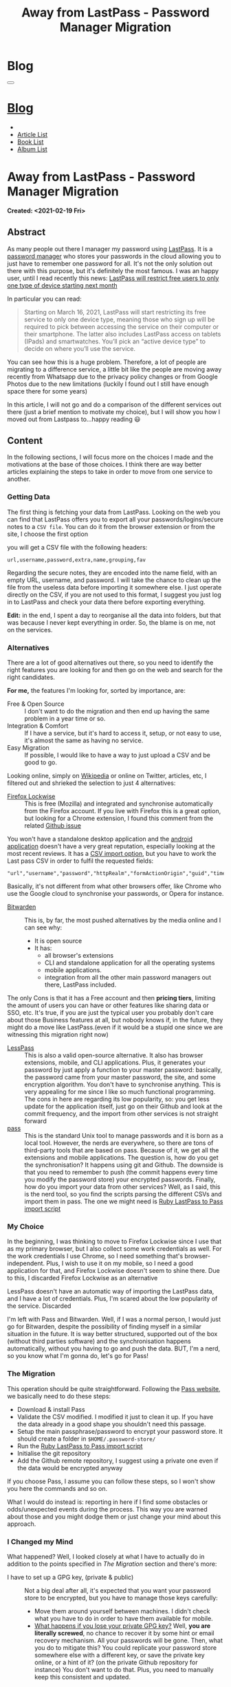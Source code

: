 #+OPTIONS: num:nil toc:t H:4
#+OPTIONS: html-preamble:nil html-postamble:nil html-scripts:t html-style:nil
#+TITLE: Away from LastPass - Password Manager Migration
#+DESCRIPTION: Away from LastPass - Password Manager Migration
#+KEYWORDS: Away from LastPass - Password Manager Migration
#+CREATOR: Enrico Benini
#+HTML_HEAD_EXTRA: <link rel="shortcut icon" href="../../images/favicon.ico" type="image/x-icon">
#+HTML_HEAD_EXTRA: <link rel="icon" href="../../images/favicon.ico" type="image/x-icon">
#+HTML_HEAD_EXTRA:  <link rel="stylesheet" href="https://cdnjs.cloudflare.com/ajax/libs/font-awesome/5.13.0/css/all.min.css">
#+HTML_HEAD_EXTRA:  <link href="https://fonts.googleapis.com/css?family=Montserrat" rel="stylesheet" type="text/css">
#+HTML_HEAD_EXTRA:  <link href="https://fonts.googleapis.com/css?family=Lato" rel="stylesheet" type="text/css">
#+HTML_HEAD_EXTRA:  <script src="https://ajax.googleapis.com/ajax/libs/jquery/3.5.1/jquery.min.js"></script>
#+HTML_HEAD_EXTRA:  <link rel="stylesheet" href="../css/main.css">
#+HTML_HEAD_EXTRA:  <link rel="stylesheet" href="../css/blog.css">
#+HTML_HEAD_EXTRA:  <link rel="stylesheet" href="../css/article.css">

* Blog
  :PROPERTIES:
  :HTML_CONTAINER_CLASS: text-center navbar navbar-inverse navbar-fixed-top
  :CUSTOM_ID: navbar
  :END:
  #+BEGIN_EXPORT html
  <button type="button" class="navbar-toggle" data-toggle="collapse" data-target="#collapsableNavbar">
    <span class="icon-bar"></span>
    <span class="icon-bar"></span>
    <span class="icon-bar"></span>
  </button>
  <a title="Home" href="../blog.html"><h1 id="navbarTitle" class="navbar-text">Blog</h1></a>
  <div class="collapse navbar-collapse" id="collapsableNavbar">
    <ul class="nav navbar-nav">
      <li><a title="Home" href="../index.html"><i class="fas fa-home fa-3x" aria-hidden="true"></i></a></li>
      <li><a title="Article List" href="../articleList.html" class="navbar-text h3">Article List</a></li>
  <li><a title="Book List" href="../bookList.html" class="navbar-text h3">Book List</a></li>
  <li><a title="Album List" href="../albumList.html" class="navbar-text h3">Album List</a></li>
    </ul>
  </div>
  #+END_EXPORT

* Away from LastPass - Password Manager Migration
  :PROPERTIES:
  :CUSTOM_ID: Article
  :END:
  *Created: <2021-02-19 Fri>*
** Abstract
   :PROPERTIES:
   :CUSTOM_ID: ArticleAbstract
   :END:

   As many people out there I manager my password using [[https://www.lastpass.com/][LastPass]]. It
   is a [[https://en.wikipedia.org/wiki/Password_manager][password manager]] who stores your passwords in the cloud
   allowing you to just have to remember one password for all. It's
   not the only solution out there with this purpose, but it's
   definitely the most famous. I was an happy user, until I
   read recently this news: [[https://9to5google.com/2021/02/16/lastpass-free-device-type-restriction-march-2021/][LastPass will restrict free users to only
   one type of device starting next month]]

   In particular you can read:

   #+BEGIN_QUOTE
   Starting on March 16, 2021, LastPass will start restricting its free service to only one device type, meaning those who sign up will be required to pick between accessing the service on their computer or their smartphone. The latter also includes LastPass access on tablets (IPads) and smartwatches. You’ll pick an “active device type” to decide on where you’ll use the service.
   #+END_QUOTE

   You can see how this is a huge problem. Therefore, a lot of people
   are migrating to a difference service, a little bit like the people
   are moving away recently from Whatsapp due to the privacy policy
   changes or from Google Photos due to the new limitations (luckily I
   found out I still have enough space there for some years)

   In this article, I will not go and do a comparison of the different
   services out there (just a brief mention to motivate my choice),
   but I will show you how I moved out from Lastpass to...happy
   reading 😃

** Content
   :PROPERTIES:
   :CUSTOM_ID: ArticleContent
   :END:

   In the following sections, I will focus more on the choices I made
   and the motivations at the base of those choices. I think there are
   way better articles explaining the steps to take in order to move
   from one service to another.

*** Getting Data

    The first thing is fetching your data from LastPass. Looking on
    the web you can find that LastPass offers you to export all your
    passwords/logins/secure notes to a ~CSV file~. You can do it from
    the browser extension or from the site, I choose the first option

    [[file:./2021-02-19-PasswordManagerMigration/LastPassExtensionExport.png]]


    you will get a CSV file with the following headers:
    #+begin_src
url,username,password,extra,name,grouping,fav
    #+end_src

    Regarding the secure notes, they are encoded into the name field,
    with an empty URL, username, and password. I will take the
    chance to clean up the file from the useless data before importing
    it somewhere else. I just operate directly on the CSV, if you are
    not used to this format, I suggest you just log in to LastPass and
    check your data there before exporting everything.

    *Edit:* in the end, I spent a day to reorganise all the data into
    folders, but that was because I never kept everything
    in order. So, the blame is on me, not on the services.

*** Alternatives

    There are a lot of good alternatives out there, so you need to
    identify the right features you are looking for and then go on the
    web and search for the right candidates.

    *For me,* the features I'm looking for, sorted by importance, are:
    * Free & Open Source :: I don't want to do the migration and
         then end up having the same problem in a year time or so.
    * Integration & Comfort :: If I have a service, but it's hard to
         access it, setup, or not easy to use, it's almost the same as
         having no service.
    * Easy Migration :: If possible, I would like to have a way to
                        just upload a CSV and be good to go.

    Looking online, simply on [[https://en.wikipedia.org/wiki/List_of_password_managers][Wikipedia]] or online on Twitter, articles,
    etc, I filtered out and shrieked the selection to just 4 alternatives:
    - [[https://www.mozilla.org/en-US/firefox/lockwise/][Firefox Lockwise]] :: This is free (Mozilla) and integrated and
         synchronise automatically from the Firefox account. If you live with
         Firefox this is a great option, but looking for a Chrome
         extension, I found this comment from the related [[https://github.com/mozilla-lockwise/lockwise-addon/issues/350][Github issue]]

    [[file:./2021-02-19-PasswordManagerMigration/FirefoxLockwiseChromeExtension.png]]

    You won't have a standalone desktop application and the [[https://play.google.com/store/apps/details?id=mozilla.lockbox&hl=en&gl=US][android application]]
    doesn't have a very great reputation, especially looking at the
    most recent reviews. It has a [[https://support.mozilla.org/en-US/kb/import-login-data-file][CSV import option]], but you have to
    work the Last pass CSV in order to fulfil the requested fields:

    #+BEGIN_SRC
"url","username","password","httpRealm","formActionOrigin","guid","timeCreated","timeLastUsed","timePasswordChanged"
    #+END_SRC

    Basically, it's not different from what other browsers offer, like
    Chrome who use the Google cloud to synchronise your passwords, or
    Opera for instance.

    * [[https://bitwarden.com/][Bitwarden]] :: This is, by far, the most pushed alternatives by
                   the media online and I can see why:
      - It is open source
      - It has:
        - all browser's extensions
        - CLI and standalone application for all the operating systems
        - mobile applications.
        - integration from all the other main password managers out
          there, LastPass included.

    The only Cons is that it has a Free account and then *pricing
    tiers*, limiting the amount of users you can have or other features
    like sharing data or SSO, etc. It's true, if you are just the
    typical user you probably don't care about those Business features
    at all, but nobody knows if, in the future, they might do a move
    like LastPass.(even if it would be a stupid one since we are
    witnessing this migration right now)

    * [[https://lesspass.com/][LessPass]] :: This is also a valid open-source alternative. It
                  also has browser extensions, mobile, and CLI
                  applications. Plus, it generates your password by
                  just apply a function to your master password:
                  basically, the password came from your master
                  password, the site, and some encryption
                  algorithm. You don't have to synchronise anything. This is
                  very appealing for me since I like so much
                  functional programming. The cons in here are
                  regarding its low popularity, so: you get less
                  update for the application itself, just go on their
                  Github and look at the commit frequency, and the
                  import from other services is not straight forward
    * [[https://lesspass.com/#/][pass]] :: This is the standard Unix tool to manage passwords and
         it is born as a local tool. However, the nerds are everywhere,
         so there are tons of third-party tools that are based on
         pass. Because of it, we get all the extensions and mobile
         applications. The question is, how do you get the
         synchronisation? It happens using git and Github. The
         downside is that you need to remember to push (the commit
         happens every time you modify the password store) your
         encrypted passwords. Finally, how do you import your data
         from other services? Well, as I said, this is the nerd tool,
         so you find the scripts parsing the different CSVs and import
         them in pass. The one we might need is [[https://git.zx2c4.com/password-store/tree/contrib/importers/lastpass2pass.rb][Ruby LastPass to Pass import script]]

*** My Choice

    In the beginning, I was thinking to move to Firefox Lockwise since
    I use that as my primary browser, but I also collect some work
    credentials as well. For the work credentials I use Chrome, so I
    need something that's browser-independent. Plus, I wish to use it
    on my mobile, so I need a good application for that, and Firefox
    Lockwise doesn't seem to shine there. Due to this, I discarded
    Firefox Lockwise as an alternative

    LessPass doesn't have an automatic way of importing the LastPass
    data, and I have a lot of credentials. Plus, I'm scared about the
    low popularity of the service. Discarded

    I'm left with Pass and Bitwarden. Well, if I was a normal person,
    I would just go for Bitwarden, despite the possibility of finding
    myself in a similar situation in the future. It is way better
    structured, supported out of the box (without third parties
    software) and the synchronisation happens automatically, without
    you having to go and push the data. BUT, I'm a nerd, so you know
    what I'm gonna do, let's go for Pass!

*** The Migration

    This operation should be quite straightforward. Following the
    [[https://www.passwordstore.org/][Pass website]], we basically need to do these steps:
    - Download & install Pass
    - Validate the CSV modified. I modified it just to clean it up. If
      you have the data already in a good shape you shouldn't need
      this passage.
    - Setup the main passphrase/password to encrypt your password
      store. It should create a folder in ~$HOME/.password-store/~
    - Run the [[https://git.zx2c4.com/password-store/tree/contrib/importers/lastpass2pass.rb][Ruby LastPass to Pass import script]]
    - Initialise the git repository
    - Add the Github remote repository, I suggest using a private one
      even if the data would be encrypted anyway

    If you choose Pass, I assume you can follow these steps, so I
    won't show you here the commands and so on.

    What I would do instead is: reporting in here if I find some
    obstacles or odds/unexpected events during the process. This way
    you are warned about those and you might dodge them or just change
    your mind about this approach.

*** I Changed my Mind

    [[file:./2021-02-19-PasswordManagerMigration/DesmondFordQuote.png]]

    What happened? Well, I looked closely at what I have to actually
    do in addition to the points specified in [[*The Migration][The Migration]] section
    and there's more:
    - I have to set up a GPG key, (private & public) :: Not a big deal
         after all, it's expected that you want your password store to
         be encrypted, but you have to manage those keys carefully:
      - Move them around yourself between machines. I didn't check
        what you have to do in order to have them available for
        mobile.
      - __What happens if you lose your private GPG key?__ Well, *you
        are literally screwed*, no chance to recover it by some hint
        or email recovery mechanism. All your passwords will be
        gone. Then, what you do to mitigate this? You could replicate
        your password store somewhere else with a different key, or
        save the private key online, or a hint of it? (on the private
        Github repository for instance) You don't want to do
        that. Plus, you need to manually keep this consistent and
        updated.
    - Import Procedure :: Let say you have to setup your new machine
         and compare the two alternatives, Pass and Bitwarden (I'm
         also considering the amount of work I need to do to get it in
         ~NixOs~ since I plan to move there, but it doesn't change so much):
      - Bitwarden:
        + You download the app and install the browser plugins
        + Login to your account with your master password: Done.
        No need to have a local configuration or anything.
      - Pass:
        + Install pass & GPG agent
        + You need to clone the password store and place it in your
          home. Notice how you might log in to Github/Bitbucket to do that,
          remember, you want it in a private place.
        + Fetch the private key and move it to the GPG home folder
        + Import the GPG private key
        + Install the plugins
        You can see how all this process is much more tedious in terms
        of steps and configurations than the previous one.

    Because of those reasons, I just decided to migrate to the more
    mainstream Bitwarden.

** Conclusions
   :PROPERTIES:
   :CUSTOM_ID: ArticleConclusions
   :END:

   I hope this simple article could help you decide which password
   manager to choose. I know you were expecting something fancier from
   me rather than the actual winner, but in the end you need to
   evaluate the pros and cons carefully and don't fall into biases if
   you can.

   What matters is to keep your passwords as safe as possible,
   especially the ones that matter. I really hope this would be the
   only article in this blog about password manager migration, but
   I am reasonably sure this is the case.

* Share Buttons
  :PROPERTIES:
  :CUSTOM_ID: ShareButtons
  :END:
  #+BEGIN_EXPORT html
  <!-- AddToAny BEGIN -->
  <hr>
  <div class="a2a_kit a2a_kit_size_32 a2a_default_style">
  <a class="a2a_dd" href="https://www.addtoany.com/share"></a>
  <a class="a2a_button_facebook"></a>
  <a class="a2a_button_twitter"></a>
  <a class="a2a_button_whatsapp"></a>
  <a class="a2a_button_telegram"></a>
  <a class="a2a_button_linkedin"></a>
  <a class="a2a_button_email"></a>
  </div>
  <script async src="https://static.addtoany.com/menu/page.js"></script>
  <!-- AddToAny END -->
  #+END_EXPORT

  #+begin_export html
  <script type="text/javascript">
  $(function() {
    $('#text-table-of-contents > ul li').first().css("display", "none");
    $('#text-table-of-contents > ul li').last().css("display", "none");
    $('#table-of-contents').addClass("visible-lg")
  });
  </script>
  #+end_export
